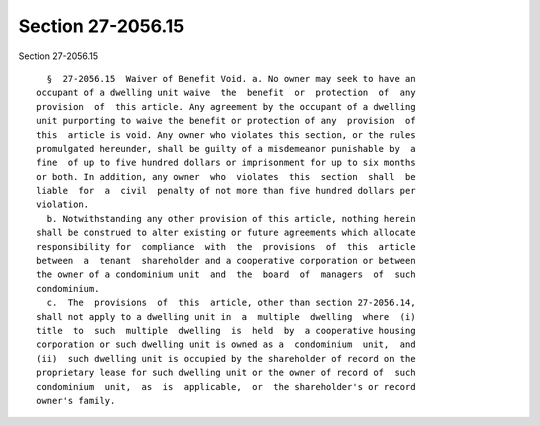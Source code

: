 Section 27-2056.15
==================

Section 27-2056.15 ::    
        
     
        §  27-2056.15  Waiver of Benefit Void. a. No owner may seek to have an
      occupant of a dwelling unit waive  the  benefit  or  protection  of  any
      provision  of  this article. Any agreement by the occupant of a dwelling
      unit purporting to waive the benefit or protection of any  provision  of
      this  article is void. Any owner who violates this section, or the rules
      promulgated hereunder, shall be guilty of a misdemeanor punishable by  a
      fine  of up to five hundred dollars or imprisonment for up to six months
      or both. In addition, any owner  who  violates  this  section  shall  be
      liable  for  a  civil  penalty of not more than five hundred dollars per
      violation.
        b. Notwithstanding any other provision of this article, nothing herein
      shall be construed to alter existing or future agreements which allocate
      responsibility for  compliance  with  the  provisions  of  this  article
      between  a  tenant  shareholder and a cooperative corporation or between
      the owner of a condominium unit  and  the  board  of  managers  of  such
      condominium.
        c.  The  provisions  of  this  article, other than section 27-2056.14,
      shall not apply to a dwelling unit in  a  multiple  dwelling  where  (i)
      title  to  such  multiple  dwelling  is  held  by  a cooperative housing
      corporation or such dwelling unit is owned as a  condominium  unit,  and
      (ii)  such dwelling unit is occupied by the shareholder of record on the
      proprietary lease for such dwelling unit or the owner of record of  such
      condominium  unit,  as  is  applicable,  or  the shareholder's or record
      owner's family.
    
    
    
    
    
    
    